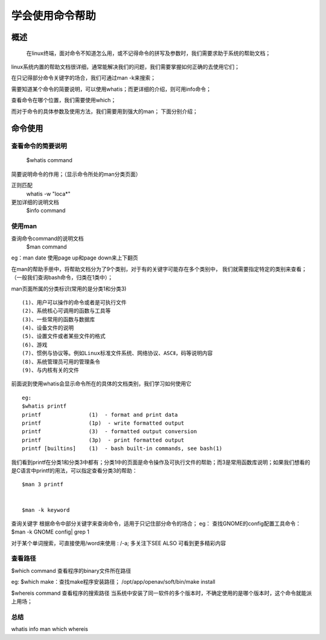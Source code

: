 .. _01_use_man:

学会使用命令帮助  
================

概述  
--------------------
    在linux终端，面对命令不知道怎么用，或不记得命令的拼写及参数时，我们需要求助于系统的帮助文档；
linux系统内置的帮助文档很详细，通常能解决我们的问题，我们需要掌握如何正确的去使用它们；

在只记得部分命令关键字的场合，我们可通过man -k来搜索；

需要知道某个命令的简要说明，可以使用whatis；而更详细的介绍，则可用info命令；

查看命令在哪个位置，我们需要使用which；

而对于命令的具体参数及使用方法，我们需要用到强大的man；
下面分别介绍；


命令使用
--------------------

查看命令的简要说明
^^^^^^^^^^^^^^^^^^^^
    $whatis command  
简要说明命令的作用；（显示命令所处的man分类页面）

正则匹配 
    whatis -w "loca*"

更加详细的说明文档  
    $info command  

使用man
^^^^^^^^^^^^^^^^^^^^

查询命令command的说明文档  
    $man command

eg：man date 
使用page up和page down来上下翻页

在man的帮助手册中，将帮助文档分为了9个类别，对于有的关键字可能存在多个类别中，
我们就需要指定特定的类别来查看；（一般我们查询bash命令，归类在1类中）；

man页面所属的分类标识(常用的是分类1和分类3) ::

    (1)、用户可以操作的命令或者是可执行文件 
    (2)、系统核心可调用的函数与工具等
    (3)、一些常用的函数与数据库 
    (4)、设备文件的说明 
    (5)、设置文件或者某些文件的格式 
    (6)、游戏  
    (7)、惯例与协议等。例如Linux标准文件系统、网络协议、ASCⅡ，码等说明内容  
    (8)、系统管理员可用的管理条令  
    (9)、与内核有关的文件 


前面说到使用whatis会显示命令所在的具体的文档类别，我们学习如何使用它 ::

    eg:
    $whatis printf  
    printf               (1)  - format and print data  
    printf               (1p)  - write formatted output  
    printf               (3)  - formatted output conversion  
    printf               (3p)  - print formatted output  
    printf [builtins]    (1)  - bash built-in commands, see bash(1)  
我们看到printf在分类1和分类3中都有；分类1中的页面是命令操作及可执行文件的帮助；而3是常用函数库说明；如果我们想看的是C语言中printf的用法，可以指定查看分类3的帮助：  
::

    $man 3 printf


    $man -k keyword

查询关键字
根据命令中部分关键字来查询命令，适用于只记住部分命令的场合；  
eg：
查找GNOME的config配置工具命令：  
$man -k GNOME config| grep 1  

对于某个单词搜索，可直接使用/word来使用 :   /-a;   
多关注下SEE ALSO 可看到更多精彩内容  


查看路径
^^^^^^^^
$which command  
查看程序的binary文件所在路径  

eg:
$which make：查找make程序安装路径；
/opt/app/openav/soft/bin/make install

$whereis command
查看程序的搜索路径
当系统中安装了同一软件的多个版本时，不确定使用的是哪个版本时，这个命令就能派上用场；


总结  
^^^^

whatis info man which whereis

